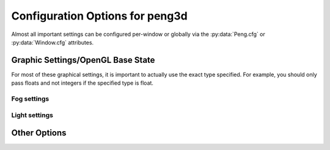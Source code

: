 
Configuration Options for peng3d
================================

Almost all important settings can be configured per-window or globally via the :py:data:`Peng.cfg` or :py:data:`Window.cfg` attributes.

Graphic Settings/OpenGL Base State
----------------------------------

For most of these graphical settings, it is important to actually use the exact type specified.
For example, you should only pass floats and not integers if the specified type is float.

.. confval:: graphics.clearColor
   
   A 4-tuple of RGBA colors used to clear the window before drawing.
   
   Each Color part should be a float between ``0`` and ``1``\ .
   
   By default, this option is set to ``(0.,0.,0.,1.)``\ .
   
   Be sure to verify that each value is a float, not an integer.

.. confval:: graphics.wireframe
   
   A Boolean value determining the polygon-fill-mode used by OpenGL.
   
   ``True`` results in ``GL_LINE`` being used, while ``False`` will result in ``GL_FILL`` being used.
   
   This option can be used to create a wireframe-like mode.
   
   The default value for this option is ``False``\ .
   
   .. note::
      
      This option is always turned off by :py:meth:`PengWindow.set2d()` but re-enabled by :py:meth:`PengWindow.set3d()` if necessary.

.. confval:: graphics.fieldofview
   
   An float value passed to :py:func:`gluPerspective()` as the first argument.
   
   For more information about this config option, see the GL/GLU documentation.
   
   By default, this option is set to ``65.0``\ .

.. confval:: graphics.nearclip
             graphics.farclip
   
   An float value specifying the near and far clipping plane, respectively.
   
   These clipping planes determine at what point vertices are cut off to save GPU cycles.
   
   By default, :confval:`graphics.nearclip` equals ``0.1`` and :confval:`graphics.farclip` equals ``10000``\ .

Fog settings
^^^^^^^^^^^^

.. confval:: graphics.fogSettings
   
   :py:class:`Config()` object storing the fog-specific settings.
   
   To access fog settings, use ``peng.cfg["graphics.fogSettings"]["<configoption>"]`` as appropriate.

.. confval:: graphics.fogSettings["enable"]
   
   A boolean value activating or deactivating the OpenGL fog.
   
   By default disabled.

.. todo::
   
   Implement fog settings

Light settings
^^^^^^^^^^^^^^

.. confval:: graphics.lightSettings
   
   :py:class:`Config()` object storing the light settings.
   
   To access light settings, use ``peng.cfg["graphics.lightSettings"]["<configoption>"]`` as appropriate.

.. confval:: graphics.lightSettings["enable"]
   
   A boolean value activating or deactivating the light config.
   
   By default disabled.

.. todo::
   
   Implement light settings with shader system

Other Options
-------------

.. todo::
   
   Implement more config options
